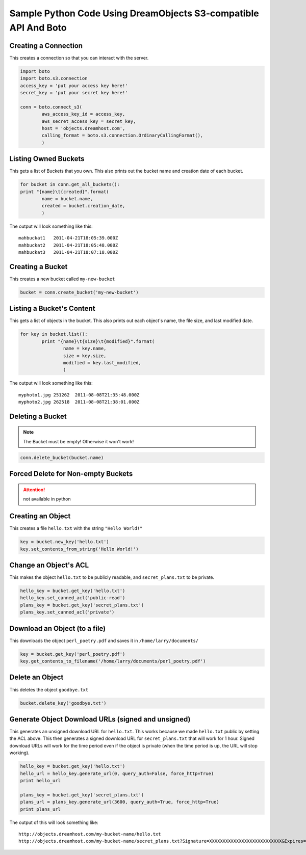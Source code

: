 Sample Python Code Using DreamObjects S3-compatible API And Boto
================================================================

Creating a Connection
---------------------

This creates a connection so that you can interact with the server.

.. code-block:: python

    import boto
    import boto.s3.connection
    access_key = 'put your access key here!'
    secret_key = 'put your secret key here!'

    conn = boto.connect_s3(
            aws_access_key_id = access_key,
            aws_secret_access_key = secret_key,
            host = 'objects.dreamhost.com',
            calling_format = boto.s3.connection.OrdinaryCallingFormat(),
            )


Listing Owned Buckets
---------------------

This gets a list of Buckets that you own.
This also prints out the bucket name and creation date of each bucket.

.. code-block:: python

    for bucket in conn.get_all_buckets():
    print "{name}\t{created}".format(
            name = bucket.name,
            created = bucket.creation_date,
            )

The output will look something like this::

   mahbuckat1	2011-04-21T18:05:39.000Z
   mahbuckat2	2011-04-21T18:05:48.000Z
   mahbuckat3	2011-04-21T18:07:18.000Z


Creating a Bucket
-----------------

This creates a new bucket called ``my-new-bucket``

.. code-block:: python

    bucket = conn.create_bucket('my-new-bucket')


Listing a Bucket's Content
--------------------------

This gets a list of objects in the bucket.
This also prints out each object's name, the file size, and last
modified date.

.. code-block:: python

    for key in bucket.list():
            print "{name}\t{size}\t{modified}".format(
                    name = key.name,
                    size = key.size,
                    modified = key.last_modified,
                    )

The output will look something like this::

   myphoto1.jpg	251262	2011-08-08T21:35:48.000Z
   myphoto2.jpg	262518	2011-08-08T21:38:01.000Z


Deleting a Bucket
-----------------

.. note::

   The Bucket must be empty! Otherwise it won't work!

.. code-block:: python

    conn.delete_bucket(bucket.name)


Forced Delete for Non-empty Buckets
-----------------------------------

.. attention::

   not available in python


Creating an Object
------------------

This creates a file ``hello.txt`` with the string ``"Hello World!"``

.. code-block:: python

    key = bucket.new_key('hello.txt')
    key.set_contents_from_string('Hello World!')


Change an Object's ACL
----------------------

This makes the object ``hello.txt`` to be publicly readable, and
``secret_plans.txt`` to be private.

.. code-block:: python

    hello_key = bucket.get_key('hello.txt')
    hello_key.set_canned_acl('public-read')
    plans_key = bucket.get_key('secret_plans.txt')
    plans_key.set_canned_acl('private')


Download an Object (to a file)
------------------------------

This downloads the object ``perl_poetry.pdf`` and saves it in
``/home/larry/documents/``

.. code-block:: python

    key = bucket.get_key('perl_poetry.pdf')
    key.get_contents_to_filename('/home/larry/documents/perl_poetry.pdf')


Delete an Object
----------------

This deletes the object ``goodbye.txt``

.. code-block:: python

    bucket.delete_key('goodbye.txt')


Generate Object Download URLs (signed and unsigned)
---------------------------------------------------

This generates an unsigned download URL for ``hello.txt``. This works
because we made ``hello.txt`` public by setting the ACL above.
This then generates a signed download URL for ``secret_plans.txt`` that
will work for 1 hour. Signed download URLs will work for the time
period even if the object is private (when the time period is up, the
URL will stop working).

.. code-block:: python

    hello_key = bucket.get_key('hello.txt')
    hello_url = hello_key.generate_url(0, query_auth=False, force_http=True)
    print hello_url

    plans_key = bucket.get_key('secret_plans.txt')
    plans_url = plans_key.generate_url(3600, query_auth=True, force_http=True)
    print plans_url

The output of this will look something like::

   http://objects.dreamhost.com/my-bucket-name/hello.txt
   http://objects.dreamhost.com/my-bucket-name/secret_plans.txt?Signature=XXXXXXXXXXXXXXXXXXXXXXXXXXX&Expires=1316027075&AWSAccessKeyId=XXXXXXXXXXXXXXXXXXX

.. meta::
    :labels: python S3
